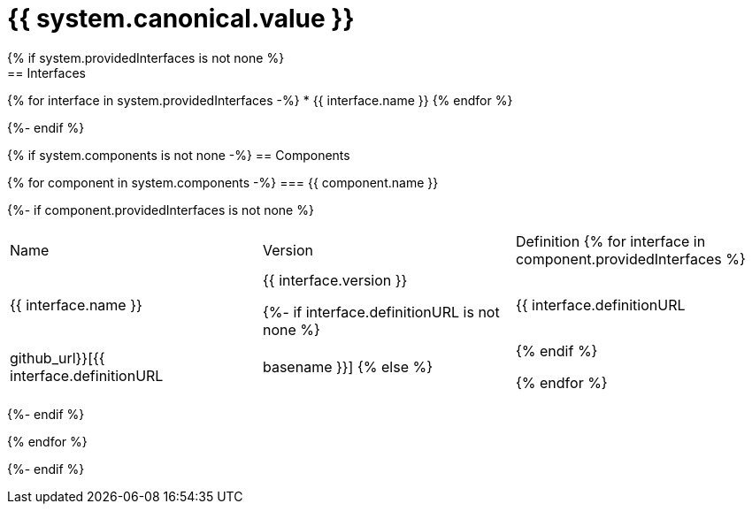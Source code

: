 = {{ system.canonical.value }}
{% if system.providedInterfaces is not none %}
== Interfaces

{% for interface in system.providedInterfaces -%}
* {{ interface.name }}
{% endfor %}

{%- endif %}

{% if system.components is not none -%}
== Components

{% for component in system.components -%}
=== {{ component.name }}

{%- if component.providedInterfaces is not none %}
|===
|Name | Version | Definition
{% for interface in component.providedInterfaces %}
| {{ interface.name }}
| {{ interface.version }}

{%- if interface.definitionURL is not none %}
| {{ interface.definitionURL | github_url}}[{{ interface.definitionURL | basename }}]
{% else %}
|
{% endif %}

{% endfor %}
|===
{%- endif %}

{% endfor %}

{%- endif %}
